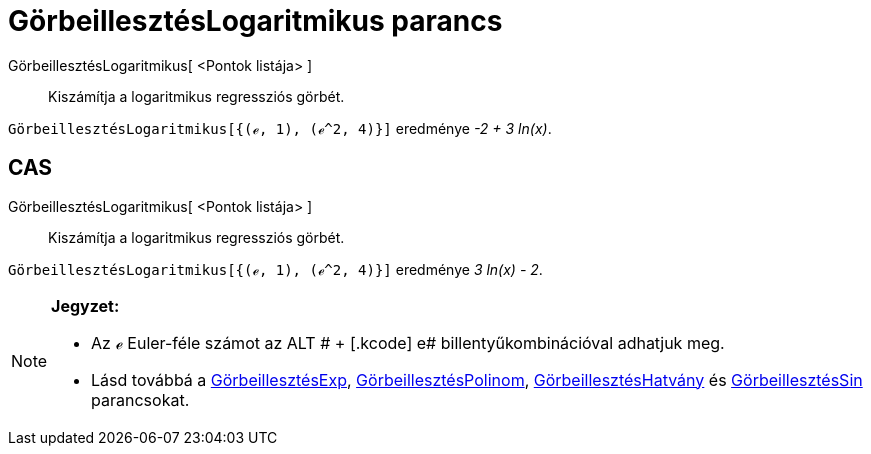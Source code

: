 = GörbeillesztésLogaritmikus parancs
:page-en: commands/FitLog
ifdef::env-github[:imagesdir: /hu/modules/ROOT/assets/images]

GörbeillesztésLogaritmikus[ <Pontok listája> ]::
  Kiszámítja a logaritmikus regressziós görbét.

[EXAMPLE]
====

`++GörbeillesztésLogaritmikus[{(ℯ, 1), (ℯ^2, 4)}]++` eredménye _-2 + 3 ln(x)_.

====

== CAS

GörbeillesztésLogaritmikus[ <Pontok listája> ]::
  Kiszámítja a logaritmikus regressziós görbét.

[EXAMPLE]
====

`++GörbeillesztésLogaritmikus[{(ℯ, 1), (ℯ^2, 4)}]++` eredménye _3 ln(x) - 2_.

====

[NOTE]
====

*Jegyzet:*

* Az ℯ Euler-féle számot az [.kcode]#ALT # + [.kcode]# e# billentyűkombinációval adhatjuk meg.
* Lásd továbbá a xref:/commands/GörbeillesztésExp.adoc[GörbeillesztésExp],
xref:/commands/GörbeillesztésPolinom.adoc[GörbeillesztésPolinom],
xref:/commands/GörbeillesztésHatvány.adoc[GörbeillesztésHatvány] és
xref:/commands/GörbeillesztésSin.adoc[GörbeillesztésSin] parancsokat.

====
